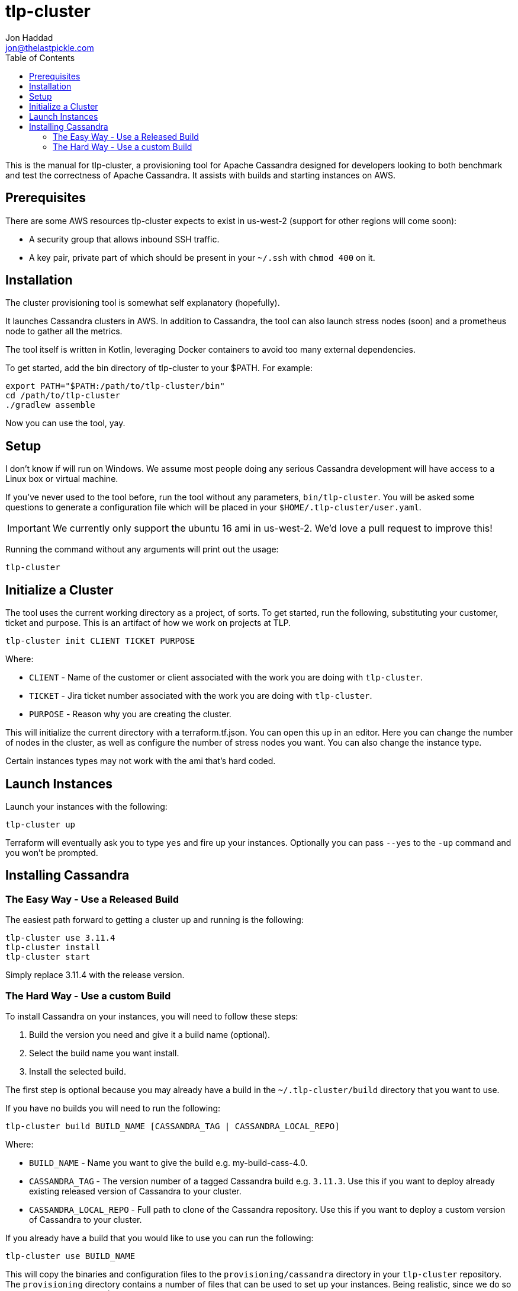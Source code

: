 = tlp-cluster
Jon Haddad <jon@thelastpickle.com>
:toc: left
:icons: font

This is the manual for tlp-cluster, a provisioning tool for Apache Cassandra designed for developers looking to both benchmark and test the correctness of Apache Cassandra.  It assists with builds and starting instances on AWS.

== Prerequisites

There are some AWS resources tlp-cluster expects to exist in us-west-2 (support for other regions will come soon):

- A security group that allows inbound SSH traffic.
- A key pair, private part of which should be present in your `~/.ssh` with `chmod 400` on it.

== Installation

The cluster provisioning tool is somewhat self explanatory (hopefully).

It launches Cassandra clusters in AWS. In addition to Cassandra, the tool can also launch stress nodes (soon) and a prometheus node to gather all the metrics.

The tool itself is written in Kotlin, leveraging Docker containers to avoid too many external dependencies.

To get started, add the bin directory of tlp-cluster to your $PATH.  For example:

[source,bash]
----
export PATH="$PATH:/path/to/tlp-cluster/bin"
cd /path/to/tlp-cluster
./gradlew assemble
----

Now you can use the tool, yay.


== Setup

I don't know if will run on Windows.  We assume most people doing any serious Cassandra development will have access to a Linux box or virtual machine.

If you've never used to the tool before, run the tool without any parameters, `bin/tlp-cluster`.   You will be asked some questions to generate a configuration file which will be placed in your `$HOME/.tlp-cluster/user.yaml`.

IMPORTANT: We currently only support the ubuntu 16 ami in us-west-2.  We'd love a pull request to improve this!

Running the command without any arguments will print out the usage:

[source,bash]
----
tlp-cluster
----



== Initialize a Cluster

The tool uses the current working directory as a project, of sorts. To get started, run the following, substituting your customer, ticket and purpose.  This is an artifact of how we work on projects at TLP.

[source,bash]
----
tlp-cluster init CLIENT TICKET PURPOSE
----

Where:

* `CLIENT` - Name of the customer or client associated with the work you are doing with `tlp-cluster`.
* `TICKET` - Jira ticket number associated with the work you are doing with `tlp-cluster`.
* `PURPOSE` - Reason why you are creating the cluster.

This will initialize the current directory with a terraform.tf.json. You can open this up in an editor. Here you can change the number of nodes in the cluster, as well as configure the number of stress nodes you want. You can also change the instance type.

Certain instances types may not work with the ami that's hard coded.


== Launch Instances

Launch your instances with the following:

[source,bash]
----
tlp-cluster up
----

Terraform will eventually ask you to type `yes` and fire up your instances.  Optionally you can pass `--yes` to the `-up` command and you won't be prompted.


== Installing Cassandra

=== The Easy Way - Use a Released Build

The easiest path forward to getting a cluster up and running is the following:

[source,bash]
----
tlp-cluster use 3.11.4
tlp-cluster install
tlp-cluster start
----

Simply replace 3.11.4 with the release version.




=== The Hard Way - Use a custom Build

To install Cassandra on your instances, you will need to follow these steps:

1. Build the version you need and give it a build name (optional).
2. Select the build name you want install.
3. Install the selected build.

The first step is optional because you may already have a build in the `~/.tlp-cluster/build` directory that you want to use.

If you have no builds you will need to run the following:

[source,bash]
----
tlp-cluster build BUILD_NAME [CASSANDRA_TAG | CASSANDRA_LOCAL_REPO]
----

Where:

* `BUILD_NAME` - Name you want to give the build e.g. my-build-cass-4.0.
* `CASSANDRA_TAG` - The version number of a tagged Cassandra build e.g. `3.11.3`. Use this if you want to deploy already existing released version of Cassandra to your cluster.
* `CASSANDRA_LOCAL_REPO` - Full path to clone of the Cassandra repository. Use this if you want to deploy a custom version of Cassandra to your cluster.

If you already have a build that you would like to use you can run the following:

[source,bash]
----
tlp-cluster use BUILD_NAME
----

This will copy the binaries and configuration files to the `provisioning/cassandra` directory in your `tlp-cluster` repository. The `provisioning` directory contains a number of files that can be used to set up your instances. Being realistic, since we do so much non-standard work (EBS vs instance store, LVM vs FS directly on a device, caches, etc) we need the ability to run arbitrary commands. This isn’t a great use case for puppet / chef / salt / ansible (yet), so we are just using easy to modify scripts for now.

If you want to install other binaries or perform other operations during provisioning of the instances, you can add them to the `provisioning/cassandra` directory. Note that any new scripts you add should be prefixed with a number which is used to determine the order they are executed by the `install.sh` script.

To provision the instances run the following:

[source,bash]
----
tlp-cluster install -k SSH_KEY_PATH
----

Where:

* `SSH_KEY_PATH` - Is the full path to the private key from the key pair used when creating the instances.

This will push the contents of the `provisioning/cassandra` directory up to each of the instances you have created and install Cassandra on them.